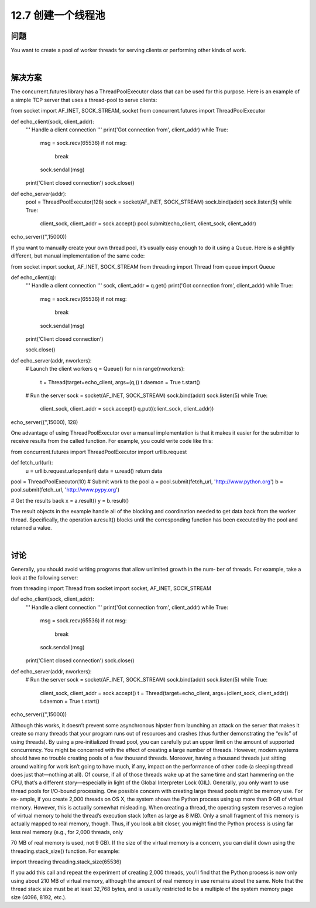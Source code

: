 ============================
12.7 创建一个线程池
============================

----------
问题
----------
You want to create a pool of worker threads for serving clients or performing other kinds
of work.

|

----------
解决方案
----------
The concurrent.futures library has a ThreadPoolExecutor class that can be used for
this purpose. Here is an example of a simple TCP server that uses a thread-pool to serve
clients:

from socket import AF_INET, SOCK_STREAM, socket
from concurrent.futures import ThreadPoolExecutor

def echo_client(sock, client_addr):
    '''
    Handle a client connection
    '''
    print('Got connection from', client_addr)
    while True:
        msg = sock.recv(65536)
        if not msg:
            break
        sock.sendall(msg)
    print('Client closed connection')
    sock.close()

def echo_server(addr):
    pool = ThreadPoolExecutor(128)
    sock = socket(AF_INET, SOCK_STREAM)
    sock.bind(addr)
    sock.listen(5)
    while True:
        client_sock, client_addr = sock.accept()
        pool.submit(echo_client, client_sock, client_addr)

echo_server(('',15000))

If you want to manually create your own thread pool, it’s usually easy enough to do it
using a Queue. Here is a slightly different, but manual implementation of the same code:

from socket import socket, AF_INET, SOCK_STREAM
from threading import Thread
from queue import Queue

def echo_client(q):
    '''
    Handle a client connection
    '''
    sock, client_addr = q.get()
    print('Got connection from', client_addr)
    while True:
        msg = sock.recv(65536)
        if not msg:
            break
        sock.sendall(msg)
    print('Client closed connection')

    sock.close()

def echo_server(addr, nworkers):
    # Launch the client workers
    q = Queue()
    for n in range(nworkers):
        t = Thread(target=echo_client, args=(q,))
        t.daemon = True
        t.start()

    # Run the server
    sock = socket(AF_INET, SOCK_STREAM)
    sock.bind(addr)
    sock.listen(5)
    while True:
        client_sock, client_addr = sock.accept()
        q.put((client_sock, client_addr))

echo_server(('',15000), 128)

One advantage of using ThreadPoolExecutor over a manual implementation is that it
makes it easier for the submitter to receive results from the called function. For example,
you could write code like this:

from concurrent.futures import ThreadPoolExecutor
import urllib.request

def fetch_url(url):
    u = urllib.request.urlopen(url)
    data = u.read()
    return data

pool = ThreadPoolExecutor(10)
# Submit work to the pool
a = pool.submit(fetch_url, 'http://www.python.org')
b = pool.submit(fetch_url, 'http://www.pypy.org')

# Get the results back
x = a.result()
y = b.result()

The result objects in the example handle all of the blocking and coordination needed
to get data back from the worker thread. Specifically, the operation a.result() blocks
until the corresponding function has been executed by the pool and returned a value.

|

----------
讨论
----------
Generally, you should avoid writing programs that allow unlimited growth in the num‐
ber of threads. For example, take a look at the following server:

from threading import Thread
from socket import socket, AF_INET, SOCK_STREAM

def echo_client(sock, client_addr):
    '''
    Handle a client connection
    '''
    print('Got connection from', client_addr)
    while True:
        msg = sock.recv(65536)
        if not msg:
            break
        sock.sendall(msg)
    print('Client closed connection')
    sock.close()

def echo_server(addr, nworkers):
    # Run the server
    sock = socket(AF_INET, SOCK_STREAM)
    sock.bind(addr)
    sock.listen(5)
    while True:
        client_sock, client_addr = sock.accept()
        t = Thread(target=echo_client, args=(client_sock, client_addr))
        t.daemon = True
        t.start()

echo_server(('',15000))

Although this works, it doesn’t prevent some asynchronous hipster from launching an
attack on the server that makes it create so many threads that your program runs out
of resources and crashes (thus further demonstrating the “evils” of using threads). By
using a pre-initialized thread pool, you can carefully put an upper limit on the amount
of supported concurrency.
You might be concerned with the effect of creating a large number of threads. However,
modern  systems  should  have  no  trouble  creating  pools  of  a  few  thousand  threads.
Moreover, having a thousand threads just sitting around waiting for work isn’t going to
have much, if any, impact on the performance of other code (a sleeping thread does just
that—nothing at all). Of course, if all of those threads wake up at the same time and
start hammering on the CPU, that’s a different story—especially in light of the Global
Interpreter Lock (GIL). Generally, you only want to use thread pools for I/O-bound
processing.
One possible concern with creating large thread pools might be memory use. For ex‐
ample, if you create 2,000 threads on OS X, the system shows the Python process using
up more than 9 GB of virtual memory. However, this is actually somewhat misleading.
When creating a thread, the operating system reserves a region of virtual memory to
hold the thread’s execution stack (often as large as 8 MB). Only a small fragment of this
memory is actually mapped to real memory, though. Thus, if you look a bit closer, you
might find the Python process is using far less real memory (e.g., for 2,000 threads, only

70 MB of real memory is used, not 9 GB). If the size of the virtual memory is a concern,
you can dial it down using the threading.stack_size() function. For example:

import threading
threading.stack_size(65536)

If you add this call and repeat the experiment of creating 2,000 threads, you’ll find that
the Python process is now only using about 210 MB of virtual memory, although the
amount of real memory in use remains about the same. Note that the thread stack size
must be at least 32,768 bytes, and is usually restricted to be a multiple of the system
memory page size (4096, 8192, etc.).
